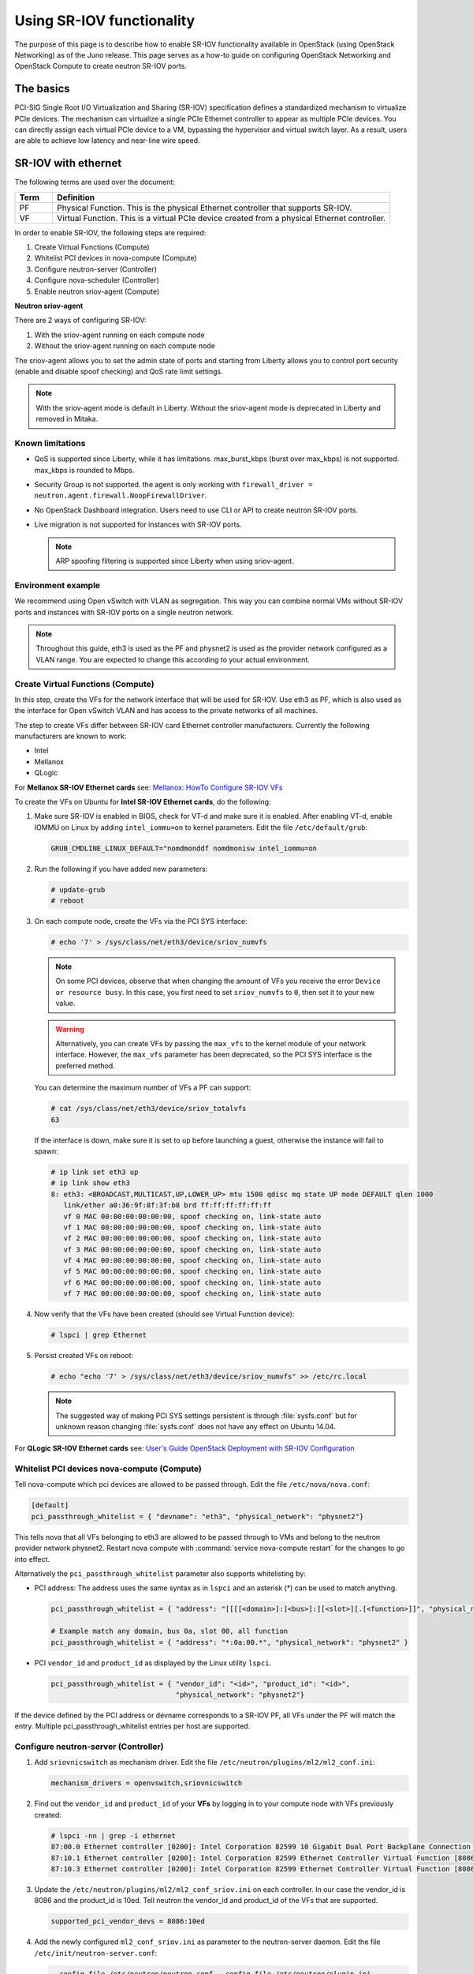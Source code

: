 ==========================
Using SR-IOV functionality
==========================

The purpose of this page is to describe how to enable SR-IOV
functionality available in OpenStack (using OpenStack Networking) as of
the Juno release. This page serves as a how-to guide on configuring
OpenStack Networking and OpenStack Compute to create neutron SR-IOV ports.

The basics
~~~~~~~~~~

PCI-SIG Single Root I/O Virtualization and Sharing (SR-IOV)
specification defines a standardized mechanism to virtualize PCIe devices.
The mechanism can virtualize a single PCIe Ethernet controller to appear as
multiple PCIe devices. You can directly assign each virtual PCIe device to
a VM, bypassing the hypervisor and virtual switch layer. As a result, users
are able to achieve low latency and near-line wire speed.

SR-IOV with ethernet
~~~~~~~~~~~~~~~~~~~~

The following terms are used over the document:

.. list-table::
   :header-rows: 1
   :widths: 10 90

   * - Term
     - Definition
   * - PF
     - Physical Function. This is the physical Ethernet controller
       that supports SR-IOV.
   * - VF
     - Virtual Function. This is a virtual PCIe device created
       from a physical Ethernet controller.


In order to enable SR-IOV, the following steps are required:

#. Create Virtual Functions (Compute)
#. Whitelist PCI devices in nova-compute (Compute)
#. Configure neutron-server (Controller)
#. Configure nova-scheduler (Controller)
#. Enable neutron sriov-agent (Compute)

**Neutron sriov-agent**

There are 2 ways of configuring SR-IOV:

#. With the sriov-agent running on each compute node
#. Without the sriov-agent running on each compute node

The sriov-agent allows you to set the admin state of ports and
starting from Liberty allows you to control
port security (enable and disable spoof checking) and QoS rate limit settings.


.. note::

   With the sriov-agent mode is default in Liberty.
   Without the sriov-agent mode is deprecated in Liberty and
   removed in Mitaka.

Known limitations
-----------------

* QoS is supported since Liberty, while it has limitations.
  max_burst_kbps (burst over max_kbps) is not supported.
  max_kbps is rounded to Mbps.
* Security Group is not supported. the agent is only working with
  ``firewall_driver = neutron.agent.firewall.NoopFirewallDriver``.
* No OpenStack Dashboard integration. Users need to use CLI or API to
  create neutron SR-IOV ports.
* Live migration is not supported for instances with SR-IOV ports.

  .. note::

     ARP spoofing filtering is supported since Liberty when using
     sriov-agent.

Environment example
-------------------
We recommend using Open vSwitch with VLAN as segregation. This
way you can combine normal VMs without SR-IOV ports
and instances with SR-IOV ports on a single neutron
network.

.. note::

   Throughout this guide, eth3 is used as the PF and
   physnet2 is used as the provider network configured as a VLAN range.
   You are expected to change this according to your actual
   environment.


Create Virtual Functions (Compute)
----------------------------------
In this step, create the VFs for the network
interface that will be used for SR-IOV.
Use eth3 as PF, which is also used
as the interface for Open vSwitch VLAN and has access
to the private networks of all machines.

The step to create VFs differ between SR-IOV card Ethernet controller
manufacturers. Currently the following manufacturers are known to work:

- Intel
- Mellanox
- QLogic

For **Mellanox SR-IOV Ethernet cards** see:
`Mellanox: HowTo Configure SR-IOV VFs
<https://community.mellanox.com/docs/DOC-1484>`_

To create the VFs on Ubuntu for **Intel SR-IOV Ethernet cards**,
do the following:

#. Make sure SR-IOV is enabled in BIOS, check for VT-d and
   make sure it is enabled. After enabling VT-d, enable IOMMU on
   Linux by adding ``intel_iommu=on`` to kernel parameters. Edit the file
   ``/etc/default/grub``:

   .. code-block:: ini

      GRUB_CMDLINE_LINUX_DEFAULT="nomdmonddf nomdmonisw intel_iommu=on

#. Run the following if you have added new parameters:

   .. code-block:: console

      # update-grub
      # reboot

#. On each compute node, create the VFs via the PCI SYS interface:

   .. code-block:: console

      # echo '7' > /sys/class/net/eth3/device/sriov_numvfs

   .. note::

      On some PCI devices, observe that when changing the amount of VFs you
      receive the error ``Device or resource busy``. In this case, you first
      need to set ``sriov_numvfs`` to ``0``, then set it to your new value.

   .. warning::

      Alternatively, you can create VFs by passing the ``max_vfs`` to the
      kernel module of your network interface. However, the ``max_vfs``
      parameter has been deprecated, so the PCI SYS interface is the preferred
      method.

   You can determine the maximum number of VFs a PF can support:

   .. code-block:: console

      # cat /sys/class/net/eth3/device/sriov_totalvfs
      63

   If the interface is down, make sure it is set to ``up`` before launching a
   guest, otherwise the instance will fail to spawn:

   .. code-block:: console

      # ip link set eth3 up
      # ip link show eth3
      8: eth3: <BROADCAST,MULTICAST,UP,LOWER_UP> mtu 1500 qdisc mq state UP mode DEFAULT qlen 1000
         link/ether a0:36:9f:8f:3f:b8 brd ff:ff:ff:ff:ff:ff
         vf 0 MAC 00:00:00:00:00:00, spoof checking on, link-state auto
         vf 1 MAC 00:00:00:00:00:00, spoof checking on, link-state auto
         vf 2 MAC 00:00:00:00:00:00, spoof checking on, link-state auto
         vf 3 MAC 00:00:00:00:00:00, spoof checking on, link-state auto
         vf 4 MAC 00:00:00:00:00:00, spoof checking on, link-state auto
         vf 5 MAC 00:00:00:00:00:00, spoof checking on, link-state auto
         vf 6 MAC 00:00:00:00:00:00, spoof checking on, link-state auto
         vf 7 MAC 00:00:00:00:00:00, spoof checking on, link-state auto

#. Now verify that the VFs have been created (should see Virtual Function
   device):

   .. code-block:: console

      # lspci | grep Ethernet

#. Persist created VFs on reboot:

   .. code-block:: console

      # echo "echo '7' > /sys/class/net/eth3/device/sriov_numvfs" >> /etc/rc.local


   .. note::

      The suggested way of making PCI SYS settings persistent
      is through :file:`sysfs.conf` but for unknown reason
      changing :file:`sysfs.conf` does not have any effect on Ubuntu 14.04.

For **QLogic SR-IOV Ethernet cards** see:
`User's Guide OpenStack Deployment with SR-IOV Configuration
<http://www.qlogic.com/solutions/Documents/UsersGuide_OpenStack_SR-IOV.pdf>`_


Whitelist PCI devices nova-compute (Compute)
--------------------------------------------

Tell nova-compute which pci devices are allowed to be passed
through. Edit the file ``/etc/nova/nova.conf``:

.. code-block:: ini

   [default]
   pci_passthrough_whitelist = { "devname": "eth3", "physical_network": "physnet2"}

This tells nova that all VFs belonging to eth3 are allowed to be passed
through to VMs and belong to the neutron provider network physnet2. Restart
nova compute with :command:`service nova-compute restart` for the changes
to go into effect.

Alternatively the ``pci_passthrough_whitelist`` parameter also supports
whitelisting by:

- PCI address: The address uses the same syntax as in ``lspci`` and an
  asterisk (*) can be used to match anything.

  .. code-block:: ini

     pci_passthrough_whitelist = { "address": "[[[[<domain>]:]<bus>]:][<slot>][.[<function>]]", "physical_network": "physnet2" }

     # Example match any domain, bus 0a, slot 00, all function
     pci_passthrough_whitelist = { "address": "*:0a:00.*", "physical_network": "physnet2" }

- PCI ``vendor_id`` and ``product_id`` as displayed by the Linux utility
  ``lspci``.

  .. code-block:: ini

     pci_passthrough_whitelist = { "vendor_id": "<id>", "product_id": "<id>",
                                   "physical_network": "physnet2"}


If the device defined by the PCI address or devname corresponds to a SR-IOV PF,
all VFs under the PF will match the entry. Multiple pci_passthrough_whitelist
entries per host are supported.

.. _configure_sriov_neutron_server:

Configure neutron-server (Controller)
-------------------------------------

#. Add ``sriovnicswitch`` as mechanism driver. Edit the file
   ``/etc/neutron/plugins/ml2/ml2_conf.ini``:

   .. code-block:: ini

      mechanism_drivers = openvswitch,sriovnicswitch

#. Find out the ``vendor_id`` and ``product_id`` of your **VFs** by logging
   in to your compute node with VFs previously created:

   .. code-block:: console

      # lspci -nn | grep -i ethernet
      87:00.0 Ethernet controller [0200]: Intel Corporation 82599 10 Gigabit Dual Port Backplane Connection [8086:10f8] (rev 01)
      87:10.1 Ethernet controller [0200]: Intel Corporation 82599 Ethernet Controller Virtual Function [8086:10ed] (rev 01)
      87:10.3 Ethernet controller [0200]: Intel Corporation 82599 Ethernet Controller Virtual Function [8086:10ed] (rev 01)

#. Update the ``/etc/neutron/plugins/ml2/ml2_conf_sriov.ini`` on each
   controller. In our case the vendor_id is 8086 and the product_id is 10ed.
   Tell neutron the vendor_id and product_id of the VFs that are supported.

   .. code-block:: ini

      supported_pci_vendor_devs = 8086:10ed


#. Add the newly configured ``ml2_conf_sriov.ini`` as parameter to
   the neutron-server daemon.  Edit the file
   ``/etc/init/neutron-server.conf``:

   .. code-block:: ini

      --config-file /etc/neutron/neutron.conf --config-file /etc/neutron/plugin.ini
      --config-file /etc/neutron/plugins/ml2/ml2_conf_sriov.ini

#. For the changes to go into effect, restart the neutron-server service with
   the :command:`service neutron-server restart`.

Configure nova-scheduler (Controller)
-------------------------------------

#. On every controller node running nova-scheduler add
   PCIDeviceScheduler to the scheduler_default_filters parameter
   and add a new line for scheduler_available_filters parameter
   under the ``[default]`` section in
   ``/etc/nova/nova.conf``:

   .. code-block:: ini

      [DEFAULT]
      scheduler_default_filters = RetryFilter, AvailabilityZoneFilter, RamFilter, ComputeFilter, ComputeCapabilitiesFilter, ImagePropertiesFilter, ServerGroupAntiAffinityFilter, ServerGroupAffinityFilter, PciPassthroughFilter
      scheduler_available_filters = nova.scheduler.filters.all_filters
      scheduler_available_filters = nova.scheduler.filters.pci_passthrough_filter.PciPassthroughFilter


#. Now restart the nova-scheduler service with
   :command:`service nova-scheduler restart`.

Creating instances with SR-IOV ports
------------------------------------
After the configuration is done, you can now launch Instances
with neutron SR-IOV ports.

#. Get the id of the neutron network where you want the SR-IOV port to be
   created:

   .. code-block:: console

      $ net_id=`neutron net-show net04 | grep "\ id\ " | awk '{ print $4 }'`

#. Create the SR-IOV port. We specify vnic_type direct, but other options
   include direct-physical, and macvtap:

   .. code-block:: console

      $ port_id=`neutron port-create $net_id --name sriov_port --binding:vnic_type direct | grep "\ id\ " | awk '{ print $4 }'`

#. Create the VM. For the nic we specify the SR-IOV port created in step 2:

   .. code-block:: console

      $ nova boot --flavor m1.large --image ubuntu_14.04 --nic port-id=$port_id test-sriov

SR-IOV with InfiniBand
~~~~~~~~~~~~~~~~~~~~~~

The support for SR-IOV with InfiniBand allows a Virtual PCI device (VF) to
be directly mapped to the guest, allowing higher performance and advanced
features such as RDMA (remote direct memory access). To use this feature,
you must:

#. Use InfiniBand enabled network adapters.

#. Run InfiniBand subnet managers to enable InfiniBand fabric.

   All InfiniBand networks must have a subnet manager running for the network
   to function. This is true even when doing a simple network of two
   machines with no switch and the cards are plugged in back-to-back. A
   subnet manager is required for the link on the cards to come up.
   It is possible to have more than one subnet manager. In this case, one
   of them will act as the master, and any other will act as a slave that
   will take over when the master subnet manager fails.

#. Install the ``ebrctl`` utility on the compute nodes.

   Check that ``ebrctl`` is listed somewhere in ``/etc/nova/rootwrap.d/*``:

   .. code-block:: console

      $ grep 'ebrctl' /etc/nova/rootwrap.d/*

   If ``ebrctl`` does not appear in any of the rootwrap files, add this to the
   ``/etc/nova/rootwrap.d/compute.filters`` file in the ``[Filters]`` section.

   .. code-block:: ini

      [Filters]
      ebrctl: CommandFilter, ebrctl, root
